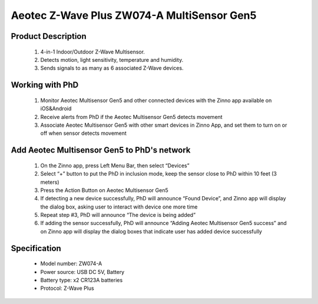 Aeotec Z-Wave Plus ZW074-A MultiSensor Gen5
--------------------------------

	.. image:: ../../images/motion_sensor/aeon_gen5_motion.jpg
	.. :align: left

Product Description
~~~~~~~~~~~~~~~~~~~~~~~~~~	
	#. 4-in-1 Indoor/Outdoor Z-Wave Multisensor.
	#. Detects motion, light sensitivity, temperature and humidity.
	#. Sends signals to as many as 6 associated Z-Wave devices.

Working with PhD
~~~~~~~~~~~~~~~~~~~~~~~~~~~~~~~~~~~
	#. Monitor Aeotec Multisensor Gen5 and other connected devices with the Zinno app available on iOS&Android
	#. Receive alerts from PhD if the Aeotec Multisensor Gen5 detects movement
	#. Associate Aeotec Multisensor Gen5 with other smart devices in Zinno App, and set them to turn on or off when sensor detects movement

Add Aeotec Multisensor Gen5 to PhD's network
~~~~~~~~~~~~~~~~~~~~~~~~~~~~~~~~~~~~~~~~
	#. On the Zinno app, press Left Menu Bar, then select “Devices”
	#. Select “+” button to put the PhD in inclusion mode, keep the sensor close to PhD within 10 feet (3 meters)
	#. Press the Action Button on Aeotec Multisensor Gen5
	#. If detecting a new device successfully, PhD will announce “Found Device”, and Zinno app will display the dialog box, asking user to interact with device one more time
	#. Repeat step #3, PhD will announce “The device is being added”
	#. If adding the sensor successfully, PhD will announce “Adding Aeotec Multisensor Gen5 success” and on Zinno app will display the dialog boxes that indicate user has added device successfully

	
	.. image:: ../../images/motion_sensor/aeon_gen5_motion_b.jpg
	.. :align: center	
	
Specification
~~~~~~~~~~~~~~~~~~~~~~
	- Model number: 				ZW074-A
	- Power source: 				USB DC 5V, Battery
	- Battery type:					x2 CR123A batteries
	- Protocol: 					Z-Wave Plus
..	- Dimension:					1.8 x 2.5 x 1.8 inches
..	- Weight:						0.13 pounds
	- Color: 						White
	
.. Specification
.. ~~~~~~~~~~~~~~~~~~~~~~~~~
	- Power Supply: USB DC 5V or battery power(4×AAA batteries)
	- Operating Temperature: -10 oC to 60 oC .
	- Measured Temperature Range: -10 C to 50 C . Accuracy: ±1 oC .
	- Humidity Range: 20% to 80%. Accuracy: ±5% (at 25 oC ).
	- Lighting: 0 LUX to 1000 LUX.
	- Motion Sensitivity: 3 meters to 5 meters.
	- Water Proofing: IP42
	- Wireless Range: Up to 600feet/150 metres outdoors.

.. Inclusion/Exclusion to/from a network
.. ~~~~~~~~~~~~~~~~~~~~~~~
	#. Put controller to Inclusion/Exclusion mode
	#. Press program button once. Device will be included/excluded to/from zwave network.
	
	
	.. image:: ../../images/motion_sensor/aeon_gen5_motion_b.jpg
	.. :align: center
	
.. Wake up information
.. ~~~~~~~~~~~~~~~~~~~~~~~~~
	- When battery is used, to wake up device, press and hold its Z-Wave Button for 3 seconds and then release it. Your MultiSensor’s LED should now be solid to indicate that it is active.
	- When completing configurating or communicating with device, to put device into sleep mode for battery saving, press and hold its Z-Wave Button for 3 seconds and then release it.
	- When power-supply is used, device is in waken up state always.
	
.. Factory reset
.. ~~~~~~~~~~~~~~~~~
	Press and hold z-wave button for 20 seconds and then release. LED will stay in solid for 2 seconds and then turn off indicates reset successfully.
	
.. Button pressed actions and events
.. ~~~~~~~~~~~~~~~~~~~~~~~~~~~~~~~~~~~~
	====================================	===============================================================================
	Short 1 time pressed					Add device to z-wave network
											Remove device from z-wave network
	Press and hold 3 seconds				Send Wake Up Notification (when it is in battery power)
	Press and hold 20 seconds				Reset device to factory setting
	====================================	===============================================================================
	
.. Link in Amazon
.. ~~~~~~~~~~~~~~~~~~~~~~~
	https://www.amazon.com/Aeotec-Multi-Sensor-ZW074-C-Z-Wave-Plus/dp/B01HR4NCYW

.. Configuration description
.. ~~~~~~~~~~~~~~~~~~~~~~~~~~
	#. Enable wake-up device 10 minutes after re-power on (battery mode)
		- Parameter: 2 (0x02)
		- Size: 1 byte
		- Value: 
			0x00: disable
			others: enable
		- Default: 0x00

	#. Auto clear motion interval
		- Parameter: 3 (0x03)
		- Size: 2 bytes
		- Value: 1 ~ 15300
			+ 1 ~ 255: unit is second
			+ 256 ~ 15300: unit is minute with below formular
				a. interval = value/60 (without remainder)
				b. interval = value/60 + 1 (if remainder)
		- Default: 0x00F0
	
	#. Enable motion sensor
		- Parameter: 4 (0x04)
		- Size: 1 byte
		- Value: 
			+ 0x00: disable
			+ 0x01: enable
		- Default: 1
	
	#. Trigger commands for motion sensor
		- Parameter: 5 (0x05)
		- Size: 1 byte
		- Value: 
			+ 0x01: basic set CC (for associated devices)
			+ 0x02: sensor binary report CC (for controller)
		- Default: 1
	
	#. Enable report when measurements reach certain threshold or percentage
		- Parameter: 40 (0x28)
		- Size: 1 byte
		- Value: 
			+ 0x00: diable
			+ 0x01: enable
		- Default: 0

	#. Temperature change threshold
		- Parameter: 41 (0x29)
		- Size: 2 bytes
		- Value: 
			a. when unit is Celcius, threshold = set value
			b. when unit is Farenheit, threshold = set value * 1.8
			c. High byte is part of integer, low byte is the fractional part
		- Default: 0x0100
			
	#. Huminity change
		- Parameter: 42 (0x2A)
		- Size: 2 bytes
		- Value:
			+ Unit is percentage
			+ High byte is part of integer, low byte is the fractional part
		- Default: 0x0500

	#. Luminance change
		- Parameter: 43 (0x2B)
		- Size: 2 bytes
		- Value:
			+ Unit is LUX
			+ High byte is part of integer, low byte is the fractional part
		- Default: 0x6400 (100 LUX)
	
	#. Battery change
		- Parameter: 44 (0x2C)
		- Size: 2 bytes
		- Value:
			+ Unit is percentage
			+ High byte is part of integer, low byte is the fractional part
		- Default: 0x0500 (100 LUX)
			
	#. Low temperature report
		When this feature is enabled, sensor will report 0xFFFF to controller in case current temperature is lower than -15oC
		- Parameter: 46 (0x2E)
		- Size: 1 byte
		- Value:
			+ 0x00: disable this feature
			+ 0x01: enable this feature
		- Default: 0x00
	
	#. Report items to group 1
		- Parameter: 101 (0x65)
		- Size: 4 bytes
		- Value: 0x05~0x28DE80
			+ bit 0: battery
			+ bit 5: temperature
			+ bit 6: Humidity
			+ bit 7: luminance
		- Default: 0x000000E1 (all above items are selected)

	#. Auto report interval to group 1
		- Parameter: 111 (0x6F)
		- Size: 1 byte
		- Value:
			+ Unit is second
			+ Valid value: 0x05~0x28DE80
		- Default: 0x00000708
